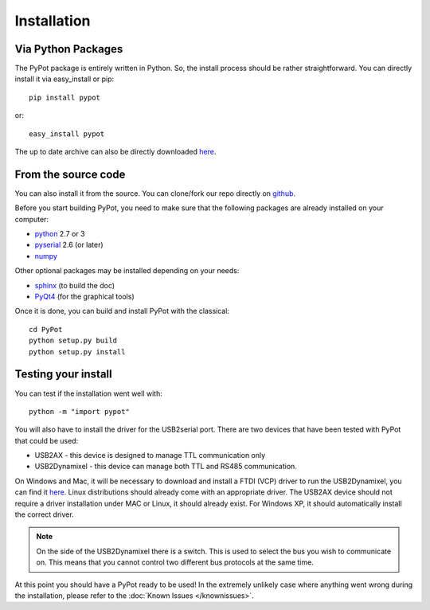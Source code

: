 .. _installation:

Installation
============

Via Python Packages
-------------------

The PyPot package is entirely written in Python. So, the install process should be rather straightforward. You can directly install it via easy_install or pip::

    pip install pypot

or::

    easy_install pypot

The up to date archive can also be directly downloaded `here <https://pypi.python.org/pypi/pypot/>`_.

From the source code
--------------------

You can also install it from the source. You can clone/fork our repo directly on `github <https://github.com/poppy-project/pypot>`_.

Before you start building PyPot, you need to make sure that the following packages are already installed on your computer:

* `python <http://www.python.org>`_ 2.7 or 3
* `pyserial <http://pyserial.sourceforge.net/>`_ 2.6 (or later)
* `numpy <http://www.numpy.org>`_

Other optional packages may be installed depending on your needs:

* `sphinx <http://sphinx-doc.org/index.html>`_ (to build the doc)
* `PyQt4 <http://www.riverbankcomputing.com/software/pyqt/intro>`_ (for the graphical tools)

Once it is done, you can build and install PyPot with the classical::

    cd PyPot
    python setup.py build
    python setup.py install

Testing your install
--------------------

You can test if the installation went well with::

    python -m "import pypot"

You will also have to install the driver for the USB2serial port. There are two devices that have been tested with PyPot that could be used:

* USB2AX - this device is designed to manage TTL communication only
* USB2Dynamixel - this device can manage both TTL and RS485 communication.

On Windows and Mac, it will be necessary to download and install a FTDI (VCP) driver to run the USB2Dynamixel, you can find it `here <http://www.ftdichip.com/Drivers/VCP.htm>`__. Linux distributions should already come with an appropriate driver. The USB2AX device should not require a driver installation under MAC or Linux, it should already exist. For Windows XP, it should automatically install the correct driver.

.. note:: On the side of the USB2Dynamixel there is a switch. This is used to select the bus you wish to communicate on. This means that you cannot control two different bus protocols at the same time.

At this point you should have a PyPot ready to be used! In the extremely unlikely case where anything went wrong during the installation, please refer to the :doc:`Known Issues </knownissues>`.
